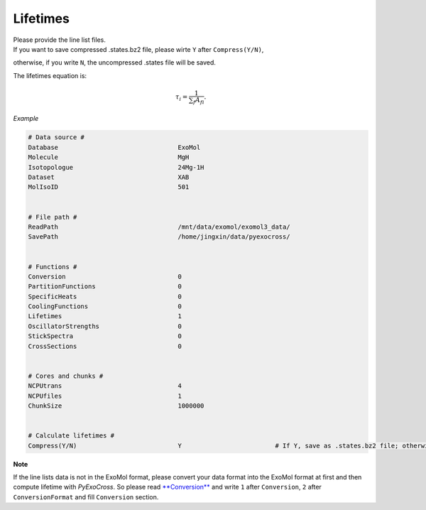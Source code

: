 Lifetimes
===================

| Please provide the line list files. 
| If you want to save compressed .states.bz2 file, please wirte ``Y`` after ``Compress(Y/N)``, 
otherwise, if you write ``N``, the uncompressed .states file will be saved.

The lifetimes equation is:

.. math::

   \tau_i = \frac{1}{{\textstyle \sum_{f} A_{fi}}}.

*Example*

.. code:: bash

    # Data source #
    Database                                ExoMol
    Molecule                                MgH
    Isotopologue                            24Mg-1H
    Dataset                                 XAB
    MolIsoID                                501
 

    # File path #
    ReadPath                                /mnt/data/exomol/exomol3_data/
    SavePath                                /home/jingxin/data/pyexocross/
    

    # Functions #
    Conversion                              0
    PartitionFunctions                      0
    SpecificHeats                           0
    CoolingFunctions                        0
    Lifetimes                               1
    OscillatorStrengths                     0
    StickSpectra                            0
    CrossSections                           0


    # Cores and chunks #
    NCPUtrans                               4
    NCPUfiles                               1 
    ChunkSize                               1000000
    

    # Calculate lifetimes #
    Compress(Y/N)                           Y                         # If Y, save as .states.bz2 file; otherwise, save as .states file


**Note**

If the line lists data is not in the ExoMol format, please convert your
data format into the ExoMol format at first and then compute lifetime with *PyExoCross*.
So please read `**Conversion** <https://pyexocross.readthedocs.io/en/latest/conversion.html>`_ 
and write ``1`` after ``Conversion``, ``2`` after ``ConversionFormat`` and fill ``Conversion`` section.
 
